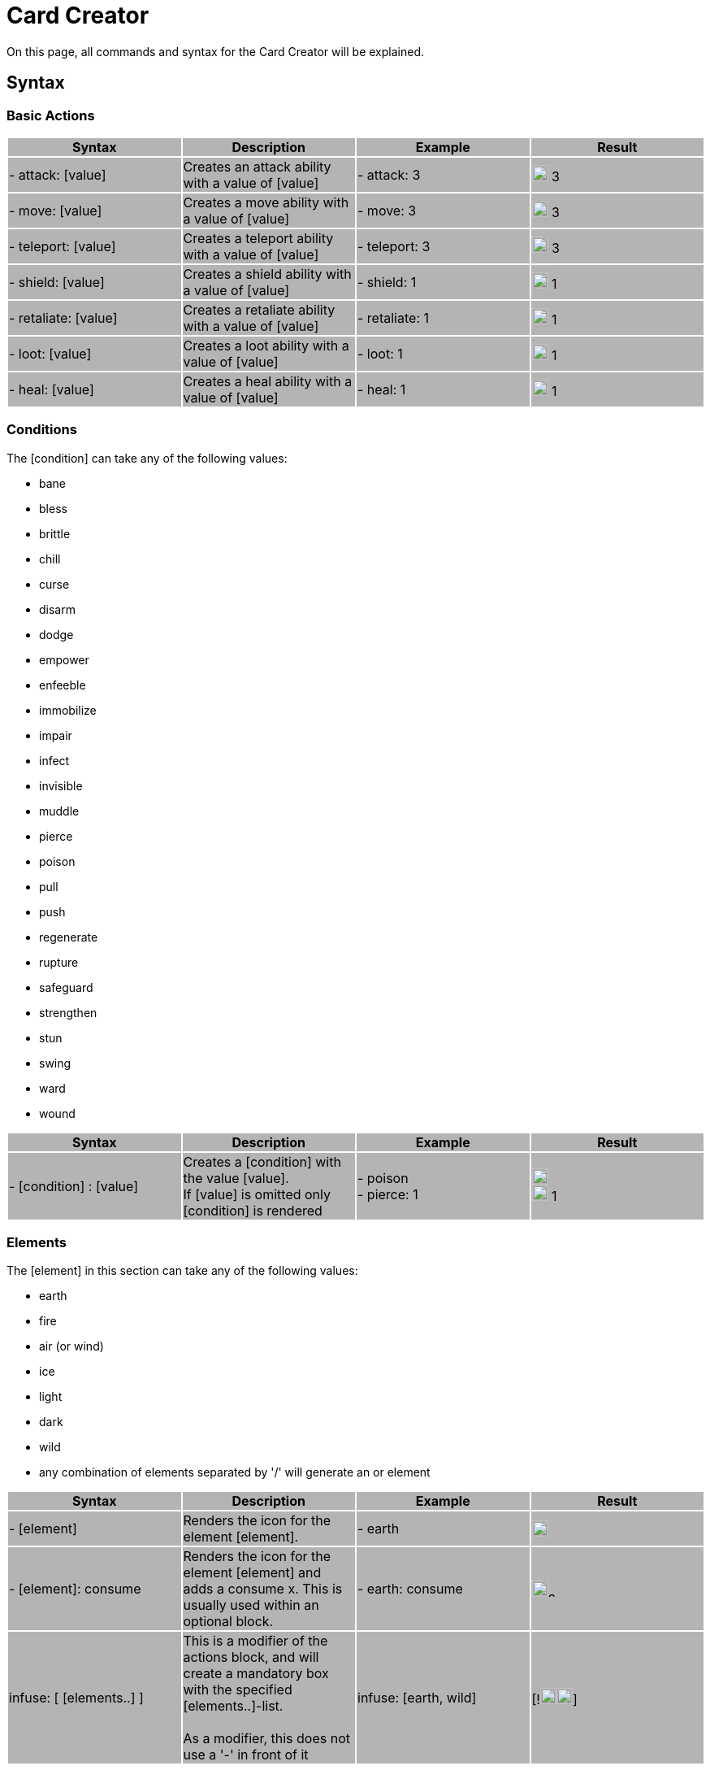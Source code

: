 = Card Creator
:icons: image
:icontype: svg

On this page, all commands and syntax for the Card Creator will be explained.

[#Syntax]
== Syntax

[#Base_actions]
=== Basic Actions

|===
|{set:cellbgcolor:rgb(180,180,180)} Syntax | Description | Example | Result

| - attack: [value] | Creates an attack ability with a value of [value] | - attack: 3 | image:icons/attack.svg[width=20px] 3

| - move: [value] | Creates a move ability with a value of [value] | - move: 3 | image:icons/move.svg[width=20px] 3

| - teleport: [value] | Creates a teleport ability with a value of [value] | - teleport: 3 | image:icons/teleport.svg[width=20px] 3

| - shield: [value] | Creates a shield ability with a value of [value] | - shield: 1 | image:icons/shield.svg[width=20px] 1

| - retaliate: [value] | Creates a retaliate ability with a value of [value] | - retaliate: 1 | image:icons/retaliate.svg[width=20px] 1

| - loot: [value] | Creates a loot ability with a value of [value] | - loot: 1 | image:icons/loot.svg[width=20px] 1

| - heal: [value] | Creates a heal ability with a value of [value] | - heal: 1 | image:icons/heal.svg[width=20px] 1
|===

[#Conditions]
=== Conditions

The [condition] can take any of the following values:

- bane
- bless
- brittle
- chill
- curse
- disarm
- dodge
- empower
- enfeeble
- immobilize
- impair
- infect
- invisible
- muddle
- pierce
- poison
- pull
- push
- regenerate
- rupture
- safeguard
- strengthen
- stun
- swing
- ward
- wound

|===
| Syntax | Description | Example | Result

| - [condition] : [value] | Creates a [condition] with the value [value]. +
If [value] is omitted only [condition] is rendered | - poison +
- pierce: 1 | image:icons/poison.svg[width=20px] +
image:icons/pierce.svg[width=20px] 1 +

|===


[#Elements]
=== Elements


The [element] in this section can take any of the following values:

- earth
- fire
- air (or wind)
- ice
- light
- dark
- wild
- any combination of elements separated by '/' will generate an or element

|===
| Syntax | Description | Example | Result

| - [element] | Renders the icon for the element [element]. | - earth | image:icons/earth.svg[width=20px]

| - [element]: consume | Renders the icon for the element [element] and adds a consume x. This is usually used within an optional block. | - earth: consume | image:icons/earth.svg[width=20px]image:icons/consume.svg[width=10px]

|   infuse: [ [elements..] ] | This is a modifier of the actions block, and will create a mandatory box with the specified [elements..]-list. +
 +
As a modifier, this does not use a '-' in front of it |   infuse: [earth, wild] | [!image:icons/earth.svg[width=20px]image:icons/wild.svg[width=20px]]

|===

[#styles]
=== Styles

You can add modifieres to help with fineplacement, relocation, manipulating the element and much more. To use modifiers all blocks need to be an object, this means it needs a ':'' in the block. Single word blocks like - earth will need to add a ':' to use modifiers. - earth: '' Here is a list of styles each block can take:

|===
| Syntax | Description | Example | Result

| margin | Adds a buffer space on all sides of an element. The first value is for spacing on top, then right, bottom and the last one is for spacing to the left. a| 
[source]
----
- earth: ''
  margin: 5px 0px 0px 0px
----|

| margin[direction] | Adds a buffer space on the specified side of an element. [direction] can be either Top, Left, Right or Bottom a| 
[source]
----
- earth: ''
  marginTop: 5px
----|

| padding | Include a buffer space on all sides of an element. the first value is for spacing on top, then right, and bottom and the last one is for spacing to the left. a| 
[source]
----
- earth: ''
  padding: 0px 0px 0px 0px
----|

| padding[direction] | Include a buffer space on the specified side of an element. [direction] can be either Top, Left, Right or Bottom a| 
[source]
----
- earth: ''
  paddingTop: 5px
----|
|===

An important difference between padding and margin is that padding extends the boundingbox of the element, while a margin moves the element by adding a space outside the element. Also, the margin can take negative values to make the element take less space than the boundingbox of the element.

|===
| Syntax | Description | Example | Result

| fontSize | Change the fontSize of the text in the block modified. Icons tend to have a fixed size in different boxes and may not always be changed with this. a|
[source]
----
- custom: 'Text'
  fontSize: 10px
----|

| color | Changes the font color of the section, this will not impact icons. a|
[source]
----
- custom: 'Text'
  color: red
----|

| background | Changes the background of the block. a|
[source]
----
- custom: 'Text'
  background: red
----|

| lineHeight | Changes the space between lines to give either more space or make the text more compact. This is usful for adding icons into text where the lines would render different heights. a|
[source]
----
- custom: 'Text to adjust lineheight, should have enought to atleast fill two lines.'
  lineHeight: 20px
----|

| wordSpacing | Changes the space between words relative to the current spacing. a|
[source]
----
- custom: 'Text to show wordSpacing'
  wordSpacing: 5px
----|

|===

[#Position]
==== Position

To change a blocks position or orientation or size use these:

|===
| Syntax | Description | Example | Result

| position | To change a blocks position this must be set to either 'relative' or 'absolute'.

relative: will change the position of the element based on its relative position to other elements rendered.

absolute: will change the position of the element based on the parent elements position.
 a|
[source]
----
- earth: ''
  position: relative
----|

| top | Sets the value of its placement on the card either from its relative postion or from the top of the current action.
 a|
[source]
----
- earth: ''
  position: relative
  top: 10px
----|

| left | Sets the value of its placement on the card either from its relative postion or from the left side of the current action.
 a|
[source]
----
- earth: ''
  position: absolute
  left: 10px
----|

| transform | This modifier is more complex and takes a string as input as shown here: https://developer.mozilla.org/en-US/docs/Web/CSS/transform[documentation css transform]
 a|
[source]
----
- earth: ''
  transform: rotate(90deg)
----|
|===


[#Special_blocks]
== Special blocks

This section is for explaning different special code blocks.

[#Tokens]
=== Tokens

|===
| Syntax | Description | Example | Result

| - tokens | This block creates token slots. It takes an array of numbers as input, where each number is how much xp that token slot gives.
 a|
[source]
----
- tokens: [0,1,0,1]
----|
|===

[#Token_modifiers]
==== Token modifiers

|===
| Syntax | Description | Example | Result

| lines | This is a special modifier for tokens block. Forcing either 3 or 4 tokens to render on 1 or 2 lines. The others are predefined. (1 and 2 tokens on 1 line and 5 and 6 tokens on 2 lines.)
 a|
[source]
----
- tokens: [0,1,0,1]
  lines: 1
----|
|===